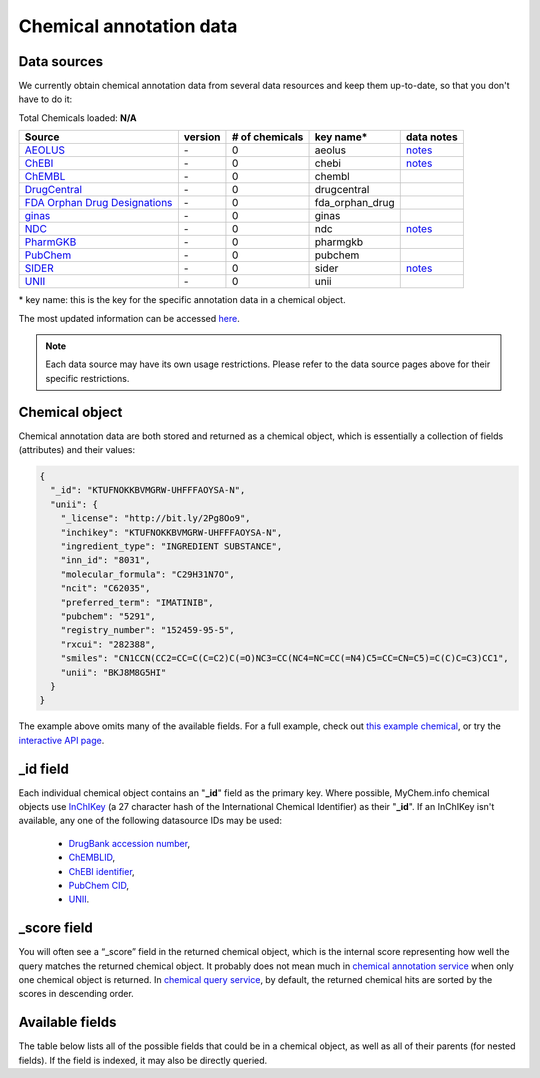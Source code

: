 .. Data

Chemical annotation data
************************

.. _data_sources:

Data sources
------------

We currently obtain chemical annotation data from several data resources and
keep them up-to-date, so that you don't have to do it:

.. _AEOLUS: http://www.nature.com/articles/sdata201626
.. _ChEBI: https://www.ebi.ac.uk/chebi/
.. _ChEMBL: https://www.ebi.ac.uk/chembl/
.. _DrugCentral: http://drugcentral.org/
.. _FDA Orphan Drug Designations: https://www.accessdata.fda.gov/scripts/opdlisting/oopd/
.. _ginas: https://ginas.ncats.nih.gov
.. _NDC: http://www.fda.gov/Drugs/InformationOnDrugs/ucm142438.htm
.. _PharmGKB: https://www.pharmgkb.org/
.. _PubChem: https://pubchem.ncbi.nlm.nih.gov/
.. _SIDER: http://sideeffects.embl.de/
.. _UNII: https://fdasis.nlm.nih.gov/srs/


.. raw:: html

    <div class='metadata-table'>

Total Chemicals loaded: **N/A**

+---------------------------------+---------------+---------------------------+-----------------+------------------------------------------+
| Source                          | version       | # of chemicals            | key name*       |  data notes                              |
+=================================+===============+===========================+=================+==========================================+
| `AEOLUS`_                       | \-            | 0                         | aeolus          |  `notes <data_source.html#aeolus>`_      |
+---------------------------------+---------------+---------------------------+-----------------+------------------------------------------+
| `ChEBI`_                        | \-            | 0                         | chebi           |  `notes <data_source.html#chebi>`_       |
+---------------------------------+---------------+---------------------------+-----------------+------------------------------------------+
| `ChEMBL`_                       | \-            | 0                         | chembl          |                                          |
+---------------------------------+---------------+---------------------------+-----------------+------------------------------------------+
| `DrugCentral`_                  | \-            | 0                         | drugcentral     |                                          |
+---------------------------------+---------------+---------------------------+-----------------+------------------------------------------+
| `FDA Orphan Drug Designations`_ | \-            | 0                         | fda_orphan_drug |                                          |
+---------------------------------+---------------+---------------------------+-----------------+------------------------------------------+
| `ginas`_                        | \-            | 0                         | ginas           |                                          |
+---------------------------------+---------------+---------------------------+-----------------+------------------------------------------+
| `NDC`_                          | \-            | 0                         | ndc             |  `notes <data_source.html#ndc>`_         |
+---------------------------------+---------------+---------------------------+-----------------+------------------------------------------+
| `PharmGKB`_                     | \-            | 0                         | pharmgkb        |                                          |
+---------------------------------+---------------+---------------------------+-----------------+------------------------------------------+
| `PubChem`_                      | \-            | 0                         | pubchem         |                                          |
+---------------------------------+---------------+---------------------------+-----------------+------------------------------------------+
| `SIDER`_                        | \-            | 0                         | sider           |  `notes <data_source.html#sider>`_       |
+---------------------------------+---------------+---------------------------+-----------------+------------------------------------------+
| `UNII`_                         | \-            | 0                         | unii            |                                          |
+---------------------------------+---------------+---------------------------+-----------------+------------------------------------------+


.. raw:: html

    </div>

\* key name: this is the key for the specific annotation data in a chemical object.

The most updated information can be accessed `here <http://mychem.info/v1/metadata>`_.

.. note:: Each data source may have its own usage restrictions. Please refer to the data source pages above for their specific restrictions.


.. _chemical_object:

Chemical object
---------------

Chemical annotation data are both stored and returned as a chemical object, which
is essentially a collection of fields (attributes) and their values:

.. code-block:: json


    {
      "_id": "KTUFNOKKBVMGRW-UHFFFAOYSA-N",
      "unii": {
        "_license": "http://bit.ly/2Pg8Oo9",
        "inchikey": "KTUFNOKKBVMGRW-UHFFFAOYSA-N",
        "ingredient_type": "INGREDIENT SUBSTANCE",
        "inn_id": "8031",
        "molecular_formula": "C29H31N7O",
        "ncit": "C62035",
        "preferred_term": "IMATINIB",
        "pubchem": "5291",
        "registry_number": "152459-95-5",
        "rxcui": "282388",
        "smiles": "CN1CCN(CC2=CC=C(C=C2)C(=O)NC3=CC(NC4=NC=CC(=N4)C5=CC=CN=C5)=C(C)C=C3)CC1",
        "unii": "BKJ8M8G5HI"
      }
    }


The example above omits many of the available fields.  For a full example,
check out `this example chemical <http://mychem.info/v1/chem/KTUFNOKKBVMGRW-UHFFFAOYSA-N>`_, or try the `interactive API page <http://mychem.info/v1/api>`_.


_id field
---------

Each individual chemical object contains an "**_id**" field as the primary key.  Where possible, MyChem.info chemical objects use `InChIKey <https://en.wikipedia.org/wiki/International_Chemical_Identifier#InChIKey>`_ (a 27 character hash of the International Chemical Identifier) as their "**_id**".  If an InChIKey isn't available, any one of the following datasource IDs may be used:

    * `DrugBank accession number <https://www.drugbank.ca/documentation>`_,
    * `ChEMBLID <https://www.ebi.ac.uk/chembl/faq#faq40>`_,
    * `ChEBI identifier <http://www.ebi.ac.uk/chebi/aboutChebiForward.do>`_,
    * `PubChem CID <https://pubchem.ncbi.nlm.nih.gov/search/help_search.html#Cid>`_,
    * `UNII <https://www.fda.gov/ForIndustry/DataStandards/SubstanceRegistrationSystem-UniqueIngredientIdentifierUNII/>`__.

_score field
------------

You will often see a “_score” field in the returned chemical object, which is the internal score representing how well the query matches the returned chemical object. It probably does not mean much in `chemical annotation service <data.html>`_ when only one chemical object is returned. In `chemical query service <chem_query_service.html>`_, by default, the returned chemical hits are sorted by the scores in descending order.


.. _available_fields:

Available fields
----------------

The table below lists all of the possible fields that could be in a chemical object, as well as all of their parents (for nested fields).  If the field is indexed, it may also be directly queried.


.. raw:: html

    <table class='indexed-field-table stripe'>
        <thead>
            <tr>
                <th>Field</th>
                <th>Indexed</th>
                <th>Type</th>
                <th>Notes</th>
            </tr>
        </thead>
        <tbody>
        </tbody>
    </table>

    <div id="spacer" style="height:300px"></div>
